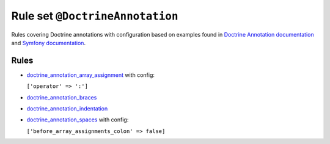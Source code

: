 ================================
Rule set ``@DoctrineAnnotation``
================================

Rules covering Doctrine annotations with configuration based on examples found in `Doctrine Annotation documentation <https://www.doctrine-project.org/projects/doctrine-annotations/en/latest/annotations.html>`_ and `Symfony documentation <https://symfony.com/doc/master/bundles/SensioFrameworkExtraBundle/annotations/routing.html>`_.

Rules
-----

- `doctrine_annotation_array_assignment <./../rules/doctrine_annotation/doctrine_annotation_array_assignment.rst>`_ with config:

  ``['operator' => ':']``

- `doctrine_annotation_braces <./../rules/doctrine_annotation/doctrine_annotation_braces.rst>`_
- `doctrine_annotation_indentation <./../rules/doctrine_annotation/doctrine_annotation_indentation.rst>`_
- `doctrine_annotation_spaces <./../rules/doctrine_annotation/doctrine_annotation_spaces.rst>`_ with config:

  ``['before_array_assignments_colon' => false]``

